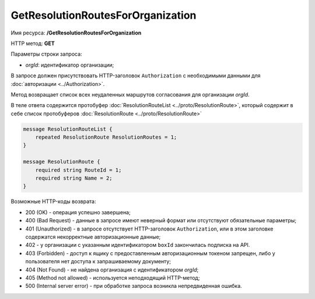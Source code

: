 GetResolutionRoutesForOrganization
==================================

Имя ресурса: **/GetResolutionRoutesForOrganization**

HTTP метод: **GET**

Параметры строки запроса:

-  *orgId*: идентификатор организации;

В запросе должен присутствовать HTTP-заголовок ``Authorization`` с необходимыми данными для :doc:`авторизации <../Authorization>`.

Метод возвращает список всех неудаленных маршрутов согласования для организации *orgId*.

В теле ответа содержится протобуфер :doc:`ResolutionRouteList <../proto/ResolutionRoute>`, который содержит в себе список протобуферов :doc:`ResolutionRoute <../proto/ResolutionRoute>`

.. code-block:: protobuf

    message ResolutionRouteList {
        repeated ResolutionRoute ResolutionRoutes = 1;
    }

    message ResolutionRoute {
        required string RouteId = 1;
        required string Name = 2;
    }

Возможные HTTP-коды возврата:

-  200 (OK) - операция успешно завершена;

-  400 (Bad Request) - данные в запросе имеют неверный формат или отсутствуют обязательные параметры;

-  401 (Unauthorized) - в запросе отсутствует HTTP-заголовок ``Authorization``, или в этом заголовке содержатся некорректные авторизационные данные;

- 402 - у организации с указанным идентификатором ``boxId`` закончилась подписка на API.

-  403 (Forbidden) - доступ к ящику с предоставленным авторизационным токеном запрещен, либо у пользователя нет доступа к запрашиваемому документу;

-  404 (Not Found) - не найдена организация с идентификатором *orgId*;

-  405 (Method not allowed) - используется неподходящий HTTP-метод;

-  500 (Internal server error) - при обработке запроса возникла непредвиденная ошибка.
